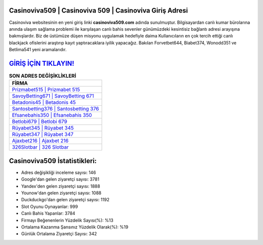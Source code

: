 ﻿Casinoviva509 | Casinoviva 509 | Casinoviva Giriş Adresi
===================================

.. image:: images/casinoviva-giris.jpg
   :width: 600
   
Casinoviva websitesinin en yeni giriş linki **casinoviva509.com** adında sunulmuştur. Bilgisayardan canlı kumar bürolarına anında ulaşım sağlama problemi ile karşılaşan canlı bahis sevenler günümüzdeki kesintisiz bağlantı adresi arayışına bakmışlardır. Biz de üstümüze düşen misyonu uygulamak hedefiyle daima Kullanıcıların en çok tercih ettiği canlı blackjack ofislerini araştırıp kayıt yaptıracaklara iyilik yapacağız. Bakılan Forvetbet644, Biabet374, Wonodd351 ve Betlima541 yeni aramalarıdır.

`GİRİŞ İÇİN TIKLAYIN! <https://uclck.me/gonow>`_
==============

.. list-table:: **SON ADRES DEĞİŞİKLİKLERİ**
   :widths: 100
   :header-rows: 1

   * - FİRMA
   * - `Prizmabet515 | Prizmabet 515 <prizmabet515-prizmabet-515-prizmabet-giris-adresi.html>`_
   * - `SavoyBetting671 | SavoyBetting 671 <savoybetting671-savoybetting-671-savoybetting-giris-adresi.html>`_
   * - `Betadonis45 | Betadonis 45 <betadonis45-betadonis-45-betadonis-giris-adresi.html>`_	 
   * - `Santosbetting376 | Santosbetting 376 <santosbetting376-santosbetting-376-santosbetting-giris-adresi.html>`_	 
   * - `Efsanebahis350 | Efsanebahis 350 <efsanebahis350-efsanebahis-350-efsanebahis-giris-adresi.html>`_ 
   * - `Betlobi679 | Betlobi 679 <betlobi679-betlobi-679-betlobi-giris-adresi.html>`_
   * - `Rüyabet345 | Rüyabet 345 <ruyabet345-ruyabet-345-ruyabet-giris-adresi.html>`_	 
   * - `Rüyabet347 | Rüyabet 347 <ruyabet347-ruyabet-347-ruyabet-giris-adresi.html>`_
   * - `Ajaxbet216 | Ajaxbet 216 <ajaxbet216-ajaxbet-216-ajaxbet-giris-adresi.html>`_
   * - `326Slotbar | 326 Slotbar <326slotbar-326-slotbar-slotbar-giris-adresi.html>`_
	 
Casinoviva509 İstatistikleri:
===================================	 
* Adres değişikliği inceleme sayısı: 146
* Google'dan gelen ziyaretçi sayısı: 3781
* Yandex'den gelen ziyaretçi sayısı: 1888
* Younow'dan gelen ziyaretçi sayısı: 1088
* Duckduckgo'dan gelen ziyaretçi sayısı: 1192
* Slot Oyunu Oynayanlar: 999
* Canlı Bahis Yapanlar: 3784
* Firmayı Beğenenlerin Yüzdelik Sayısı(%): %13
* Ortalama Kazanma Şansınız Yüzdelik Olarak(%): %19
* Günlük Ortalama Ziyaretçi Sayısı: 342
